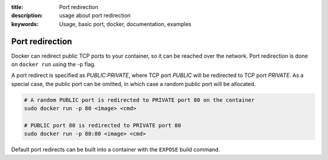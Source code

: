 :title: Port redirection
:description: usage about port redirection
:keywords: Usage, basic port, docker, documentation, examples


Port redirection
================

Docker can redirect public TCP ports to your container, so it can be
reached over the network.  Port redirection is done on ``docker run``
using the -p flag.

A port redirect is specified as *PUBLIC:PRIVATE*, where TCP port
*PUBLIC* will be redirected to TCP port *PRIVATE*. As a special case,
the public port can be omitted, in which case a random public port
will be allocated.

.. code-block:: bash

    # A random PUBLIC port is redirected to PRIVATE port 80 on the container
    sudo docker run -p 80 <image> <cmd>

    # PUBLIC port 80 is redirected to PRIVATE port 80
    sudo docker run -p 80:80 <image> <cmd>


Default port redirects can be built into a container with the
``EXPOSE`` build command.
